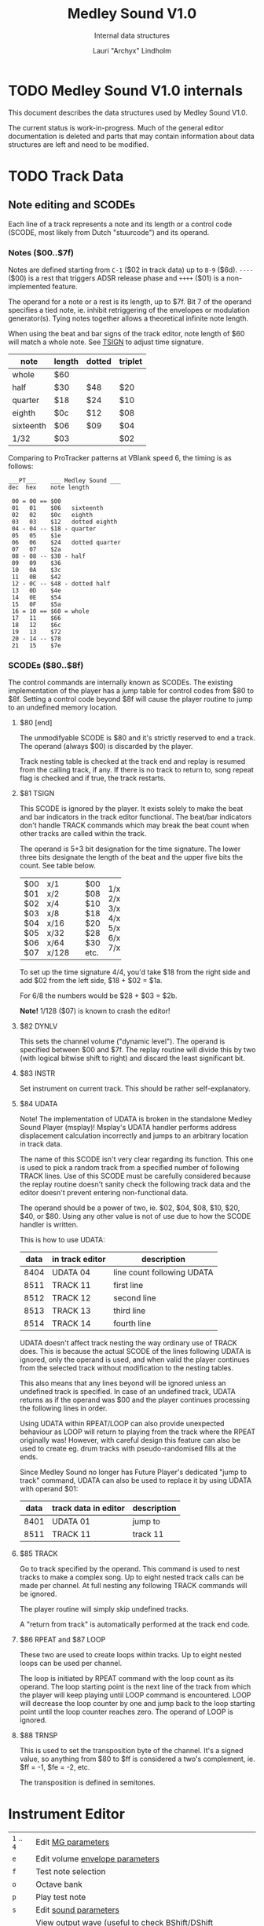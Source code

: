 #+TITLE: Medley Sound V1.0
#+SUBTITLE: Internal data structures
#+AUTHOR: Lauri "Archyx" Lindholm
#+LATEX_CLASS: article
#+LATEX_CLASS_OPTIONS: [a4paper]


* TODO Medley Sound V1.0 internals

This document describes the data structures used by Medley Sound V1.0.

The current status is work-in-progress.  Much of the general editor
documentation is deleted and parts that may contain information about
data structures are left and need to be modified.


* TODO Track Data

** Note editing and SCODEs

Each line of a track represents a note and its length or a control
code (SCODE, most likely from Dutch "stuurcode") and its operand.


*** Notes ($00..$7f)

Notes are defined starting from ~C-1~ ($02 in track data) up to ~B-9~
($6d).  ~----~ ($00) is a rest that triggers ADSR release phase and
~++++~ ($01) is a non-implemented feature.

The operand for a note or a rest is its length, up to $7f.  Bit 7 of
the operand specifies a tied note, ie. inhibit retriggering of the
envelopes or modulation generator(s).  Tying notes together allows a
theoretical infinite note length.

When using the beat and bar signs of the track editor, note length of
$60 will match a whole note.  See [[te_TSIGN][TSIGN]] to adjust time signature.

| note      | length | dotted | triplet |
|-----------+--------+--------+---------|
| whole     | $60    |        |         |
| half      | $30    | $48    | $20     |
| quarter   | $18    | $24    | $10     |
| eighth    | $0c    | $12    | $08     |
| sixteenth | $06    | $09    | $04     |
| 1/32      | $03    |        | $02     |

Comparing to ProTracker patterns at VBlank speed 6, the timing is as
follows:

: ___PT___    ___ Medley Sound ___
: dec  hex    note length
:
:  00 = 00 == $00
:  01   01    $06   sixteenth
:  02   02    $0c   eighth
:  03   03    $12   dotted eighth
:  04 - 04 -- $18 - quarter
:  05   05    $1e
:  06   06    $24   dotted quarter
:  07   07    $2a
:  08 - 08 -- $30 - half
:  09   09    $36
:  10   0A    $3c
:  11   0B    $42
:  12 - 0C -- $48 - dotted half
:  13   0D    $4e
:  14   0E    $54
:  15   0F    $5a
:  16 = 10 == $60 = whole
:  17   11    $66
:  18   12    $6c
:  19   13    $72
:  20 - 14 -- $78
:  21   15    $7e


*** SCODEs ($80..$8f)

The control commands are internally known as SCODEs.  The existing
implementation of the player has a jump table for control codes from
$80 to $8f.  Setting a control code beyond $8f will cause the player
routine to jump to an undefined memory location.


**** $80 [end]

The unmodifyable SCODE is $80 and it's strictly reserved to end a
track.  The operand (always $00) is discarded by the player.

Track nesting table is checked at the track end and replay is resumed
from the calling track, if any.  If there is no track to return to,
song repeat flag is checked and if true, the track restarts.


**** <<te_TSIGN>>$81 TSIGN

This SCODE is ignored by the player.  It exists solely to make the
beat and bar indicators in the track editor functional.  The beat/bar
indicators don't handle TRACK commands which may break the beat count
when other tracks are called within the track.

The operand is 5+3 bit designation for the time signature.  The lower
three bits designate the length of the beat and the upper five bits
the count.  See table below.

+-----+-------+---+------+-----+
| $00 | x/1   |   | $00  | 1/x |
| $01 | x/2   |   | $08  | 2/x |
| $02 | x/4   |   | $10  | 3/x |
| $03 | x/8   |   | $18  | 4/x |
| $04 | x/16  |   | $20  | 5/x |
| $05 | x/32  |   | $28  | 6/x |
| $06 | x/64  |   | $30  | 7/x |
| $07 | x/128 |   | etc. |     |
+-----+-------+---+------+-----+

To set up the time signature 4/4, you'd take $18 from the right side
and add $02 from the left side, $18 + $02 = $1a.

For 6/8 the numbers would be $28 + $03 = $2b.

**Note!** 1/128 ($07) is known to crash the editor!


**** <<te_DYNLV>>$82 DYNLV

This sets the channel volume ("dynamic level").  The operand is
specified between $00 and $7f.  The replay routine will divide this by
two (with logical bitwise shift to right) and discard the least
significant bit.


**** <<te_INSTR>>$83 INSTR

Set instrument on current track. This should be rather
self-explanatory.


**** <<te_UDATA>>$84 UDATA

Note!  The implementation of UDATA is broken in the standalone Medley
Sound Player (msplay)!  Msplay's UDATA handler performs address
displacement calculation incorrectly and jumps to an arbitrary
location in track data.

The name of this SCODE isn't very clear regarding its function.  This
one is used to pick a random track from a specified number of
following TRACK lines.  Use of this SCODE must be carefully considered
because the replay routine doesn't sanity check the following track
data and the editor doesn't prevent entering non-functional data.

The operand should be a power of two, ie. $02, $04, $08, $10, $20,
$40, or $80.  Using any other value is not of use due to how the SCODE
handler is written.

This is how to use UDATA:

|------+-----------------+----------------------------|
| data | in track editor | description                |
|------+-----------------+----------------------------|
| 8404 | UDATA  04       | line count following UDATA |
| 8511 | TRACK  11       | first line                 |
| 8512 | TRACK  12       | second line                |
| 8513 | TRACK  13       | third line                 |
| 8514 | TRACK  14       | fourth line                |
|------+-----------------+----------------------------|

UDATA doesn't affect track nesting the way ordinary use of TRACK does.
This is because the actual SCODE of the lines following UDATA is
ignored, only the operand is used, and when valid the player continues
from the selected track without modification to the nesting tables.

This also means that any lines beyond will be ignored unless an
undefined track is specified.  In case of an undefined track, UDATA
returns as if the operand was $00 and the player continues processing
the following lines in order.

Using UDATA within RPEAT/LOOP can also provide unexpected behaviour as
LOOP will return to playing from the track where the RPEAT originally
was!  However, with careful design this feature can also be used to
create eg. drum tracks with pseudo-randomised fills at the ends.

Since Medley Sound no longer has Future Player's dedicated "jump to
track" command, UDATA can also be used to replace it by using UDATA
with operand $01:

|------+----------------------+-------------|
| data | track data in editor | description |
|------+----------------------+-------------|
| 8401 | UDATA  01            | jump to     |
| 8511 | TRACK  11            | track 11    |
|------+----------------------+-------------|


**** <<te_TRACK>>$85 TRACK

Go to track specified by the operand.  This command is used to nest
tracks to make a complex song.  Up to eight nested track calls can be
made per channel.  At full nesting any following TRACK commands will
be ignored.

The player routine will simply skip undefined tracks.

A "return from track" is automatically performed at the track end
code.


**** <<te_RPEAT>>$86 RPEAT and <<te_LOOP>>$87 LOOP

These two are used to create loops within tracks.  Up to eight nested
loops can be used per channel.

The loop is initiated by RPEAT command with the loop count as its
operand.  The loop starting point is the next line of the track from
which the player will keep playing until LOOP command is encountered.
LOOP will decrease the loop counter by one and jump back to the loop
starting point until the loop counter reaches zero.  The operand of
LOOP is ignored.


**** <<te_TRANSP>>$88 TRNSP

This is used to set the transposition byte of the channel.  It's a
signed value, so anything from $80 to $ff is considered a two's
complement, ie. $ff = -1, $fe = -2, etc.

The transposition is defined in semitones.


* Instrument Editor

|------------+--------------------------------------------------------------|
| ~1~ .. ~4~ | Edit [[ie_mg][MG parameters]]                                           |
| ~e~        | Edit volume [[ie_env][envelope parameters]]                              |
| ~f~        | Test note selection                                          |
| ~o~        | Octave bank                                                  |
| ~p~        | Play test note                                               |
| ~s~        | Edit [[ie_snd][sound parameters]]                                        |
| ~v~        | View output wave (useful to check BShift/DShift modulation)  |
| ~w~        | Go to wave editor                                            |
| ~<~        | Replace current instrument with data from another instrument |
|------------+--------------------------------------------------------------|


** <<ie_snd>>SND

This section specifies the following parameters:


*** a:Mo - sound mode

The sound mode can be one of the following:

|-----+-------+-------------------------------------------------------|
| $00 | <std> | standard (a.k.a. normal or plain sample) mode, looped |
| $01 | <bsm> | base shift mode                                       |
| $02 | <dyn> | dynamic mode                                          |
| $03 | <???> | single-shot std mode                                  |
|-----+-------+-------------------------------------------------------|

Any other value for this parameter defaults to single-shot std mode.

Caveat: In single-shot mode the previous sample must end before
another one will play on the same channel!  This is something to keep
in mind when making drum tracks, ie. keep your drum samples short or
end longer ones with a rest and fast volume envelope release.


**** <std> and <???>

This is the simplest sample player mode and will play samples as is.
The <???> is the single-shot variant of standard mode and is suitable
for drum and effect samples.


**** <bsm>

This is the "base shift mode".  The base shift mode uses an offsetting
method to select a "window" of a wave to be played.  This window can
be shifted on the fly with a [[ie_mg][MG]] to make a pulse-width modulation style
effect with an appropriately crafted wave.

Parameters specific to this mode are tagged with ~<bsm>~.


**** <dyn>

This is the "dynamic mode". The dynamic mode creates the final
waveform on the fly by mixing together two copies of the selected
wave.  These copies can be shifted in relation to each other and their
frequencies can be altered to create complex sounds.  The dynamic
nature of this mode allows seamless on-the-fly generation of higher
frequency waveforms for higher octaves without creating separate
waves.

Shifting and frequencies can be modulated with [[ie_mg][MG]]s.  Parameters
specific to this mode are tagged with ~<dyn>~.


*** b:Wa - wave

This sets the wave used by this instrument.  For standard and base
shifted modes a wave table of eight can be set up for higher octaves.


*** c:Bs - Base shift ~<bsm>~

This value offsets the waveform from its starting point.  For this to
create audible sound difference, an appropriately crafted wave is
required.


*** d:Ds - Dynamic shift ~<dyn>~

This value offsets the first copy of the waveform that the other copy
is mixed on top of.


*** e:Tr - transpose

The transpose parameter is entered as an unsigned byte and evaluated
as a signed byte, ie. $ff = -1, $fe = -2, etc.


*** f:Fq - Dynamic frequency ~<dyn>~

This parameter is only functional in sound mode 02.  Each of the
nybbles (individual hexadeciaml digits) represent a frequency
multiplier from ~$1~ to ~$10~ for the two waves to be mixed.  A ~$0~
is interpreted as ~$10~.

The base value to start with is ~$11~ instead of ~$00~.

The left number is for the "DShifted" first copy and the right value
is for the non-DShifted second copy mixed on top the first copy.

Tip: Editing this parameter is easiest to do with the numpad, 7 and 9
to edit the left nybble, and 1 and 3 to edit the right nybble.


** <<ie_env>>ENV - Envelope Generator

This section specifies the envelope generator parameters.

When editing these parameters, the generated "slopes" are shown in the
parameter window next to the waveform.  The slope values represent the
amount of change made at each player tick.

Internally the envelope generator is 16-bit. The most significant six
bits of the final calculated value after ADSR and MG calculations is
used to address a volume value from the volume table.


*** a:Tr - (unused?)

This parameter appears not to be used.


*** b:At - Attack time

This parameter specifies the attack time from start of note to Peak
level.  This value together with Peak level is used to calculate
ASlope (Attack Slope), which is the value used by the player
internally.

Attack time of $ff represents infinity and will make the instrument
silent.


*** c:Tl - Peak level (Top level)

This parameter specifies the Peak level between attack and decay.
Once this level is reached, the EG switches from attack to decay.


*** d:Dt - Decay time

This parameter specifies the decay time from Peak level to Sustain
level.  This value together with Peak and Sustain levels is used to
calculate DSlope (Decay Slope), which is the value used by the player
internally.

Decay time of $ff represents infinity, which means that the peak level
will also be the sustain level.


*** e:Sl - Sustain level

This parameter specifies the Sustain level.  The note volume will
decay to and stay at this level until note-off (rest, "----").


*** f:Rt - Release Time

This parameter specifies the time it takes from note-off to silence.
This value together with Sustain Level is used to calculate RSlope
(Release Slope), which is the value used by the player internally.

Release time of $ff represents infinity, ie. the sound will never
stop after a note-off.


** <<ie_mg>>MG - Modulation Generator

Each instrument features four identical modulation generators.
Depending on the [[ie_mgBl][Block wave]] flag the oscillator generates a
triangle/saw or a square wave with time constants S1 and S2.

Similarly to the volume Envelope Generator, modulation speed is
relative to song speed (ie. score tempo).


*** a:De - Destination

The modulation destination is a hexadecimal number between $00 and
$07.  Any numbers past $07 are interpreted as $07.


**** $00 : off

The replayer will bypass any MG that is set off.  The other parameters
will not be processed at all.


**** $01 : FM - Frequency Modulation

Frequency modulation modulates the playback frequency of the sound,
just like it says on the tin.  This produces a vibrato effect.

This modulation results in a signed 8-bit value and affects the
playback period directly.


**** $02 : AM - Amplitude Modulation

This is the same for the amplitude, or volume of the sound, ie. a
tremolo effect.

Amplitude modulation is applied to the 16-bit internal amplitude value
after ADSR.


**** $03 : BShift - Base shift modulation ~<bsm>~

This modulates the base shift of the instrument.  With a specially
crafted waveform this can be used to create eg. a pulse-width
modulated square wave sound.

This modulation is internally 8-bit.


**** $04 : DShift - Dynamic shift modulation ~<dyn>~

This modulates the dynamic shift of the instrument.

This modulation is internally 8-bit.


**** $05 / $06 : FM+ / FM- - Frequency Modulation (period up = frequency down) / (period down = frequency up)

Unlike the ordinary FM mode ($01), these frequency modulation modes
modulate the frequency either up or down from the note frequency.

These modulations are internally 11-bit and affect the playback period
directly.


**** $07 : DynFreq - Dynamic frequency modulation ~<dyn>~

This modulates the waveform frequencies of a dynamic instrument.  Do
keep in mind that the modulation affects the whole byte, not just for
one or the other nybble.  However, with careful crafting of slope
values it may be possible to make fine changes to both nybbles in a
predictable manner.

This modulation is internally 8-bit.


*** <<ie_mgBl>>b:Bl - Block wave (boolean, $00 = off)

Setting this non-zero will cause the replayer to use the S1 and S2
parameters as time constants to make a square wave modulation instead
of the default triangle/saw wave.


*** c:Tr - Trigger mode (boolean, $00 = trigger at every note-on)

When trigger mode is set non-zero, the MG is not retriggered as long
as a note is being played.  This is useful to create a slowly changing
modulation over several notes.


*** d:Ss - Single-shot (boolean, $00 = off)

When single-shot mode is enabled, the MG will run only once and stop.


*** e:Sg - (unused)

This parameter appears not to be used.


*** f:Rv - Reverse (boolean, $00 = off)

Reverses the modulation operation, ie. modulating up becomes
modulating down and vice versa.


*** g:Dt - Delay time

This parameter specifies the time from trigger to start of modulation.
Time is specified in player ticks.


*** h:Lv - Level

This parameter specifies the amplitude, or level of modulation.
Internally the modulation level is a 16-bit value, of which the user
input is the most significant byte.


*** i:S1 / j:S2 - Slope 1 / Slope 2

These two slope time parameters are used to shape the modulation
waveform.


*** k:Hs / l:Qs - Half-shift / Quarter-shift

These values are used to shift the starting point of modulation
waveform depending on the channel the instrument plays on.  They're
mostly useful to desync modulators of an instrument playing on two
channels at the same time.

The Half-shift sets the initial modulation value to the Modulation
level.  The Quarter-shift sets the initial modulation value to half
the Modulation level.

|-------+-----------------------------------------------------------------|
| value | description                                                     |
|-------+-----------------------------------------------------------------|
| $00   | off                                                             |
|-------+-----------------------------------------------------------------|
| $01   | ~sch_FlagLR~ - shift is applied if the instrument plays on the  |
|       | right channel, ie. on channel 2 or 3.                           |
|-------+-----------------------------------------------------------------|
| $02   | ~sch_FlagLH~ - shift is applied if the instrument plays on the  |
|       | "higher" channel, ie. on channel 2 or 4.                        |
|-------+-----------------------------------------------------------------|
| > $02 | Undefined behaviour.  Non-zero values are used to address Sound |
|       | Channel structure directly.                                     |
|-------+-----------------------------------------------------------------|

Quarter-shift takes the higher priority if both are set.
      
Quarter-shift is always enabled for frequency modulation (destination
$01) when a delay time is set.


* Wave Editor

The Medley Sound Wave Editor is a simple yet powerful tool to make
short waveforms for use with Base Shift and Dynamic modes.  There are
four waveform displays on top: current sample buffer (Source A),
Source B, Result, and Undo Buffer.  Source B can be used to copy
sample data to other waves/samples.

Below each waveform is a parameter display, for example for a freshly
loaded preset sine wave it is ~80, 80 s1 x1~ while a sample merged
from an external source might have something like ~23f0, 0 s0 x0~.

1. The first hexadecimal number is the data buffer length.

2. The second value is currently known as "dummy".  A known use for it
   hasn't been discovered, yet.

3. The letter after the two described above shows if the sample is
   single- (s) or double-buffered (d).

4. The number after the buffer mode flag is the octave.  This value
   should be between 0 and 7.  Any other values for octaves will
   provide unpredictable results as the player routine will address
   memory outside the actual octave multiplier table.

5. The last one is the "FragFactor" which is not used.

|--------------+-------------------------------------------|
| ~/~          | Swap sources A and B                      |
| ~,~ (comma)  | Copy Result to Source A                   |
| ~.~ (period) | Copy Source A to Source B                 |
| ~u~          | Copy Undo buffer to Source A, "undo"      |
| ~k~          | Copy Source A to Undo Buffer, "kill"      |
| ~r~          | Rename wave                               |
| ~c~          | Change wave ie. choose another wave       |
| ~N~          | Allocate a new wave (into an unused slot) |
| ~S~          | Set wave buffer "single"                  |
| ~D~          | Set wave buffer "double"                  |
| ~o~          | Perform [[we_ops][operations]]                        |
| ~p~          | Generate a [[we_preset][preset]] waveform                |
|--------------+-------------------------------------------|


** Frags

These operations are not implemented.


** <<we_ops>>Operations

These mathematical operations allow editing and mixing of sample data
to create complex waveforms from simple waveforms generated with the
[[we_preset][Preset]] function.

*** a:SX – shift source A left in samples

This operation offsets the Source A waveform in a way that makes it
appear to move left in the visual preview.


*** b:SY – shift source A down (add a fixed value to each sample)

This operation adds a signed byte value to each sample of Source A,
which makes the waveform move down in the visual preview.


*** c:AM – amplitude (10 = no change)

This operation adjusts the amplitude of the Result waveform after
mixing.  The default is $10 and doesn't affect the aplitude, $08 is
half the amplitude and $20 is twice the amplitude.


*** d:FQ – frequency of source A (10 = no change)

This operation shrinks or expands the wave data of Source A to alter
its playback frequency.  It will not affect the mixed in Source B.


*** e:MX – mix sources (00 = A; ff = B; 80 will mix 50/50)

This operation mixes sources A and B.  Value of $00 will bypass the
mixing and use only Source A.  Value of $ff will use only Source B and
$80 will mix both evenly together.

The thing to keep in mind is that the Source B will not be looped if
it is shorter than the Result buffer!


*** f:RE - Adjust Result buffer length

This operation adjusts the Result buffer length.  This value defaults
to $10 which matches the length of Source A.  $08 will mean half the
length of Source A and $20 is double the length.

Do keep in mind that the octave number is calculated from the length
of the waveform data.  If you lengthen the waveform beyond 0x17e, or
382 bytes to make the octave go negative, it will no longer play back
right outside the wave editor.  This will also affect modifying longer
samples imported from external sources!


*** g:UF

This operation is not implemented.


*** h:PE – playback period (higher value = lower frequency)

This affects only the playback period of the previewed Result buffer,
not the buffer itself.


** <<we_preset>>Preset - generate waveforms

This operation is used to generate waveforms.  The operation will
replace any waveform data in Source A.


*** a:RA - generate a saw/triangle wave

The operand is used to adjust the duty cycle of the triangle wave.
$80 is pure triangle.


*** b:PU - generate a pulse/square wave

The operand is used to adjust the duty cycle of the square wave.  $80
equals 50%.


*** s - precalculated sine wave

Press ~s~ to copy the precalculated sine wave to Source A.


* File formats

** TODO PVMS

PVMS is the project file format of Medley Sound editor.  Medley Sound
player (msplay) does not read this format.


*** Basic file structure

|          offset | size                 | description             |
|-----------------+----------------------+-------------------------|
|             0x0 | .l                   | magic bytes : "PVMS"    |
|             0x4 | .b × ($file_len - 8) | one or more data chunks |
| ($file_len - 4) | .l                   | file end marker "END."  |


*** Basic data chunk structure

| offset | size    | description                                                                                 |
|--------+---------+---------------------------------------------------------------------------------------------|
|    0x0 | .l      | chunk ID : "INS:", "TRK:", "SCO:", or "WAV2"                                                |
|    0x4 | .w      | header_size = 0x007a, 0x0020, 0x0032, or 0x001c                                             |
|    0x6 | .b × ?? | data blocks                                                                                 |
|     ?? | .w      | index counter 0xffff = end of chunk (only the most significant bit is checked during load!) |


*** Basic data block structure

|               offset | size              | description                       |
|----------------------+-------------------+-----------------------------------|
|                  0x0 | .w                | index counter, starts from 0x0001 |
|                  0x2 | .b × $header_size | data/header                       |
| ($header_size + 0x2) | .b × $size_of     | wave/track data                   |


** TODO MSOB

MSOB is the export file format of Medley Sound, "Medley Sound OBject".
This is the format msplay loads and plays.


*** Header

| offset | size    | description                              |
|--------+---------+------------------------------------------|
|    0x0 | .l      | magic bytes : "MSOB"                     |
|    0x4 | .l      | displacement: score table                |
|    0x8 | .l      | displacement: track table                |
|    0xc | .l      | displacement: instrument table           |
|   0x10 | .l      | displacement: wave table                 |
|   0x14 | .l ×0x4 | reserved (0x00000000)                    |
|   0x24 | .b      | flag: names ($00 = stripped; $ff = kept) |
|   0x25 | .b      | flag: tables ($00 = full; $ff = partial) |
|   0x26 | .b ×0x2 | reserved (0x00)                          |


*** Tables

The score, track, instrument, and wave tables are displacement tables
to data entries.  Two formats of these tables exist depending on the
flag in the header at offset 0x25.

A full table (0x00 at 0x25) is always 0x100 longwords, or 1 kB long:

| offset | size     | description                                                  |
|--------+----------+--------------------------------------------------------------|
|    0x0 | .l       | always 0x00000000                                            |
|    0x4 | .l ×0xff | displacements to data entries, 0x00000000 = undefined/unused |


A partial table (0xff at 0x25) is preceded by the table length:

| offset | size            | description                                                              |
|--------+-----------------+--------------------------------------------------------------------------|
|   -0x2 | .w              | table length (byte, but stored as a word for 68k data alignment reasons) |
|    0x0 | .l              | always 0x00000000                                                        |
|   0x04 | .l x $table_len | displacements to data entries, 0x00000000 = undefined/unused             |


During playback the length of the tables is irrelevant as long as
there are no references to tracks/instruments/waves beyond the last
defined entries.

At the moment of writing this, the exact behaviour of msplay hasn't
been analysed, so for any new replayer implementations it is
recommended to reserve memory for full zeroed tables and adjust the
displacements accordingly or add additional checks to ignore
references beyond the defined data to avoid references to random
memory.


* msed internals

This section describes various internal data structures of the Medley
Sound editor.  It's useful only for those who intend to reverse
engineer and learn to understand how the editor works internally, or
maybe to even extend its functionality.  See [[* File formats][File formats]] if you only
need the file format descriptions.  These tables were created during
the reverse engineering and redocumenting of the editor and may be
partially inaccurate or incomplete.


** Memory map

This section describes the mapping of the memory block reserved during
startup of the program.  The base address of the memory block is kept
in register A5 during the execution of the program.  This memory is
only used for the user interface and editor function parts of the
program.

Dynamic memory allocation is done with the convention of reserving
four extra bytes to store the memory block size at the start of the
reserved block to free the correct amount of memory as the old
AllocMem()/FreeMem() doesn't keep track of memoryblock sizes reserved.
The only exception is the working memory size described below as it's
hard-coded into the program.

~mem_SizeOf~ = 0x2288

|--------+-------------------+------------------------------+--------+----------------------------------------------------------------------|
| offset | size              | name                         |   init | description                                                          |
|--------+-------------------+------------------------------+--------+----------------------------------------------------------------------|
|    0x0 | .l                |                              |        | * function pointer for exit subroutine                               |
|    0x4 | .l                | ~mem_IntuitionBase~          |        | * base address of intuition.library                                  |
|    0x8 | .l                | ~mem_GraphicsBase~           |        | * base address of graphics.library                                   |
|    0xc | .l                |                              |        |                                                                      |
|   0x10 | .l                |                              |        | * handle for output                                                  |
|   0x14 | .l                | ~mem_xPtrFormatString~       |        | * function pointer for xFormatString (initialised at program start)  |
|   0x18 | .l                | ~mem_dosCmdBuf~              |        | * dosCmdBuf                                                          |
|   0x1c | .l                | ~mem_dosCmdLen~              |        | dosCmdLen                                                            |
|   0x20 | .l                |                              |        | * handle for input                                                   |
|   0x24 | .l                |                              |        | { DOS argument stuff }                                               |
|   0x28 | .l                | ~mem_DosBase~                |        | * base address of dos.library                                        |
|   0x2c | .l                | ~mem_SPatInit2~              |        | stack pointer at end of main init                                    |
|--------+-------------------+------------------------------+--------+----------------------------------------------------------------------|
|   0x30 | .b                |                              |        | window title status                                                  |
|   0x32 | .l                | ~mem_SPatMainMenu~           |        | stack pointer at start of main menu                                  |
|   0x36 | .l                |                              |        | * window title                                                       |
|   0x3a | .w                | ~mem_weSelWaveNum~           |        | wave editor: selected wave number                                    |
|   0x3c | .l × 0x100        |                              |        | wave table (pointers to waves)                                       |
|  0x43c | .l × 0x100        |                              |        | track table (pointers to tracks)                                     |
|  0x83c | .l × 0x100        |                              |        | instrument table (pointers to instruments)                           |
|  0xc3c | .l                | ~mem_wePlayWavePtr~          |        | * wave editor: pointer to wave being player                          |
|  0xc40 | .l                | ~mem_SPatWaveEd~             |        | stack pointer at start of Wave Editor                                |
|  0xc44 | .l                |                              |        | * wave, sample editor buffer, Source A                               |
|  0xc48 | .b × 0x10         | ~mem_weOperations~           |        | wave editor [[mm_weops][operations]]                                               |
|  0xc54 | .l                |                              |        | * wave, sample editor buffer, Undo                                   |
|  0xc70 | .l                |                              |        | * wave, sample editor buffer, Result                                 |
|  0xc8c | .l                |                              |        | * wave, sample editor buffer, Source B                               |
|  0xca8 | .l                |                              |        | *                                                                    |
|  0xcac | .l                |                              |        | *                                                                    |
|  0xcb0 | .l                |                              |        | *                                                                    |
|  0xd14 | .l × 0xc8 (200)   |                              |        | string buffer (function 0x14)                                        |
|  0xddc | .l × 0x100        | ~mem_ScoTable~               |        | score table (pointers to scores)                                     |
|  0xde0 | .l                | ~mem_ScoTable1~              |        | score table, pointer to score #1                                     |
| 0x11dc | .w                |                              |        | scratch buffer (optimisation functions)                              |
| 0x11de | .w                |                              |        | scratch buffer (optimisation functions)                              |
| 0x11e0 | .l × 0x10         | ~mem_LabelBuffer~            |        | str                                                                  |
| 0x11f1 | .b                | ~mem_PrevPenCol~             |        | gfx: Previous pen colour                                             |
| 0x11f2 | .w                | ~mem_gfxCoordRoot1~          |   0x63 | gfx: Coordinate root                                                 |
| 0x11f4 | .w                | ~mem_gfxCoordRoot2~          |   0x1e | gfx: Coordinate root                                                 |
| 0x11f6 | .w                | ~mem_gfxCoordRoot3~          |   0xb4 | gfx: Coordinate root                                                 |
| 0x11f8 | .w                | ~mem_gfxCoordRoot4~          |  0x14a | gfx: Coordinate root                                                 |
| 0x11fa | .w                | ~mem_gfxCoordRoot5~          |  0x1e0 | gfx: Coordinate root                                                 |
| 0x11fc | .w                | ~mem_gfxCoordRoot6~          |   0x66 | gfx: Coordinate root                                                 |
| 0x11fe | .w                | ~mem_gfxCoordRoot7~          |   0x16 | gfx: Coordinate root                                                 |
| 0x1200 | .b                |                              |        | flag                                                                 |
| 0x1201 | .b                |                              |        | flag                                                                 |
| 0x1202 | .w                |                              |        |                                                                      |
| 0x1204 | .b × 0x4c         | ~mem_CurWinTitle~            |        | str, window title                                                    |
| 0x125e | .l                |                              |        | * interrupt pointer ?                                                |
| 0x1262 | .w                |                              |        |                                                                      |
| 0x1264 | .l                |                              |        | * memory                                                             |
| 0x1268 | .b                | ~mem_CurPenCol~              |        | gfx: Current pen colour                                              |
| 0x1269 | .b                |                              |        | SMUS import: track counter                                           |
| 0x126a | .w                |                              |        |                                                                      |
| 0x126c | .l                |                              |        | * handle of main window (Exec, Intuition)                            |
| 0x1270 | .l                |                              |        | * handle of main window (Graphics)                                   |
| 0x1272 |                   |                              |        |                                                                      |
| 0x1274 | .w                | ~mem_fmPVMSloaderHdrLen~     |        | PVMS loader, header length                                           |
| 0x1276 | .l                | ~mem_SMUStargetScore~        |        | * SMUS import: target score                                          |
| 0x127a | .b                | ~mem_ProjectModified~        |        | Flag: project modified                                               |
| 0x127b | .b                |                              |        | { SMUS track import, flag of some sort }                             |
| 0x127c | .w                |                              |        | file menu: PVMS section loader, index counter                        |
| 0x1280 | .b × 0x100        | ~mem_ScratchBuf1~            |        | scratch buffer, waves                                                |
| 0x1380 | .b × 0x100        | ~mem_ScratchBuf3~            |        | scratch buffer, tracks                                               |
| 0x1480 | .b × 0x100        | ~mem_ScratchBuf4~            |        | scratch buffer, scores                                               |
| 0x1580 | .b × 0x52         | ~mem_StringReqBuffer~        |        | string requester buffer                                              |
| 0x15d2 | .w                | ~mem_fmWaveCount~            |        | file menu: loaded sample/wave count                                  |
| 0x15d4 | .b × 0x100        | ~mem_ScratchBuf2~            |        | scratch buffer, instruments                                          |
| 0x16d4 | .b × 0x100        | ~mem_ScratchBuf5~            |        | scratch buffer                                                       |
|--------+-------------------+------------------------------+--------+----------------------------------------------------------------------|
| 0x17d4 | .b                | ~mem_SMUSDurOverflow~        |        | SMUS import: duration overflow flag                                  |
| 0x17d5 | .b                | ~mem_ProjectLoaded~          |        | Flag: project wipe req on quit/clear                                 |
| 0x17d6 | .b                | ~mem_ImportSkip~             |        | PVMS import: skip                                                    |
| 0x17d7 | .b                | ~mem_fmLoadImportMode~       |        | PVMS loader flag (set: import; clear: load, merge)                   |
| 0x17d8 | .w                |                              |        | file menu: loaded track count                                        |
| 0x17da | .w                |                              |        | file menu: loaded score count                                        |
| 0x17dc | .w                |                              |        | file menu: loaded instrument count                                   |
| 0x17de | .b                | ~mem_ImportESC~              |        | PVMS import: cancel                                                  |
| 0x17df | .b                | ~mem_ImportAll~              |        | PVMS import: all                                                     |
| 0x17e0 | .l                | ~mem_SPatFileMenu~           |        | * SP at File Menu entry                                              |
| 0x17e4 | .l                |                              |        | * string                                                             |
| 0x17e8 | .l                |                              |        |                                                                      |
| 0x17ec | .l                | ~mem_PtrStringReqBuffer~     |        | * string requester buffer, eg. filename                              |
| 0x17f0 | .l                |                              |        | * * function pointer                                                 |
| 0x17f4 | .l                | ~mem_FileMemBufPtr~          |        | * file memory buffe pointer                                          |
| 0x17f8 | .l                | ~mem_SMUSimportSrcLen~       |        | SMUS import: source length                                           |
| 0x17fc | .l                | ~mem_SMUSimportSrcEnd~       |        | SMUS import: source end                                              |
| 0x1800 | .b × ~sco_SizeOf~ | ~mem_teLocalScore~           |        | track editor: local score structure                                  |
| 0x1832 | .w                |                              |        | { relates to 0x184a }                                                |
| 0x1834 | .b                |                              |        | track editor: cursor position in edit window?                        |
| 0x1835 | .b                | ~mem_teInsertBelow~          |        | track editor: insert mode, set when line inserted below current line |
| 0x1836 | .w                |                              |        | track editor: cliboard buffer length                                 |
| 0x1838 | .w                |                              |        | track editor: linekill buffer                                        |
| 0x183a | .w                |                              |        |                                                                      |
| 0x183c | .w                |                              |        | { relates to 0x1858 }                                                |
| 0x183e | .w                |                              |        | track editor: trace mode view ?                                      |
| 0x1840 | .w                |                              |        | track editor:                                                        |
| 0x1842 | .l                |                              |        | * track editor: clipboard insert buffer                              |
| 0x1846 | .w                |                              |        | track editor: track data size in bytes                               |
| 0x1848 | .w                | ~mem_teLineScrapBuf~         |        | track editor: scrap buffer for single line inserts                   |
| 0x184a | .w                |                              |        |                                                                      |
| 0x184c | .l                | ~mem_SPatTrkEdit~            |        | * SP at Track Editor entry                                           |
| 0x1850 | .l                |                              |        | * track editor: selected track                                       |
| 0x1854 | .w                | ~mem_teSelTrkNum~            |        | track editor: selected track number                                  |
| 0x1855 | .b                | ~mem_teSelTrkNumL~           |        |                                                                      |
| 0x1858 | .w                |                              |        |                                                                      |
| 0x185a | .w                |                              |        |                                                                      |
| 0x185c | .b                |                              |        | track editor: editing mode                                           |
| 0x185d | .b                |                              |        | { instrument editor }                                                |
| 0x185e | .w                | ~mem_seChannelCounter~       |        | score editor: channel counter, channel column drawing                |
| 0x1860 | .b × 5            | ~mem_MeterBuffer~            |        | "Imploder meter buffer"                                              |
| 0x186a | .l                |                              |        | * "wave", "track", "score", "instrument"                             |
| 0x186e | .w                | ~mem_seChanColumn~           |        | score editor: x coordinate for channel column                        |
| 0x1870 |                   |                              |        |                                                                      |
| 0x1878 | .w                | ~mem_seSelChanColumn~        |        | score editor: x coordinate of selected channel column                |
| 0x187a | .w                |                              |        | score editor: selected score number                                  |
| 0x187c | .w                | ~mem_seCh1Column~            | 0x0008 | score editor: x coordinate, channel 1                                |
| 0x187e | .w                | ~mem_seCh2Column~            | 0x00ac | score editor: x coordinate, channel 2                                |
| 0x1880 | .w                | ~mem_seCh3Column~            | 0x0148 | score editor: x coordinate, channel 3                                |
| 0x1882 | .w                | ~mem_seCh4Column~            | 0x01e4 | score editor: x coordinate, channel 4                                |
| 0x1884 | .l                |                              |        | * SP stored at Score Editor entry                                    |
| 0x1888 | .l                | ~mem_ScoEdSelScore~          |        | * score editor: selected score                                       |
| 0x188c | .w                | ~mem_seSelectedChan~         |        | score editor: selected channel                                       |
| 0x188d | .b                | ~mem_seSelectedChanB~        |        | score editor: selected channel, lower byte                           |
| 0x188e | .l                |                              |        | * instrument editor: selected MG                                     |
| 0x1892 | .w                | ~mem_InstEdSelMgNum~         |        | instrument editor: selected MG number                                |
| 0x1894 | .l                |                              |        | * SP stored at Instrument Editor entry                               |
| 0x1898 | .l                |                              |        |                                                                      |
| 0x189c | .w                |                              |        |                                                                      |
| 0x189e | .l                | ~mem_InstEdSelInst~          |        | * instrument editor: selected instrument                             |
| 0x18a2 | .w                | ~mem_InstEdSelInstNum~       |        | instrument editor: selected instrument number                        |
| 0x18a4 | .w                | ~mem_ieColumn1~              | 0x001a | instrument editor: x coordinate, column 1                            |
| 0x18a6 | .w                | ~mem_ieColumn2~              | 0x005e | instrument editor: x coordinate, column 2                            |
| 0x18a8 |                   |                              |        | instrument editor: default instrument when none selected ?           |
| 0x18e8 | .w                | ~mem_ieColumn3~              | 0x0078 | instrument editor: x coordinate, column 3                            |
| 0x18ea | .w                | ~mem_ieColumn4~              | 0x0150 | instrument editor: x coordinate, column 4                            |
| 0x18ec | .l                |                              |        | *                                                                    |
| 0x1952 | .l                |                              |        | * handle, Supervisor window                                          |
| 0x1956 | .l                |                              |        | *                                                                    |
| 0x19d0 | .b × ?            |                              |        | (buffer)                                                             |
| 0x19d4 | .l                |                              |        | *                                                                    |
| 0x19d8 | .l                |                              |        | *                                                                    |
| 0x19dc | .b × 0x10         | ~mem_AsmExportProjectPrefix~ |        | AsmExport: Project prefix (remnant from Future Player)               |
| 0x19ec | .b                | ~mem_AsmExportFullTables~    |        | AsmExport flag, full tables (=0)                                     |
| 0x19ed | .b                | ~mem_AsmExportReqIndex~      |        | AsmExport: requester line selection index                            |
| 0x19ee | .w                |                              |        |                                                                      |
| 0x19f0 | .l × 0x10         | ~mem_AsmExportCommentPrefix~ |        | AsmExport: Comment prefix (remanant from Future Player)              |
| 0x1a00 | .b                | ~mem_AsmExportStrinNames~    |        | AsmExport flag, strip names (=0)                                     |
| 0x1a01 | .b                | ~mem_AsmExportLastReqIndex~  |        | AsmExoirt: last requester line (reference for 0x19ed)                |
| 0x1a02 | .b                |                              |        | AsmExport flag, absolute code (=0) (remnant from Future Player)      |
| 0x1a03 | .b                | ~mem_UnchordTargetScoreNum~  |        | unchord: target score number                                         |
| 0x1a04 |                   |                              |        | AsmExport                                                            |
| 0x1a54 | .b × ?            | ~mem_AsmExportReqStrBuffer~  |        | AsmExport: flag requester string buffer                              |
| 0x2224 | .l                |                              |        | track data line buffer                                               |
| 0x2242 | .l                | ~mem_ItemTable~              |        | * item changer: pointer to list                                      |
| 0x2246 | .w                |                              |        | (unchord)                                                            |
| 0x2248 | .l                | ~mem_UnchordTargetScore~     |        | * unchord: target score                                              |
| 0x224c | .w × ?            |                              |        | (unchord note data buffer?)                                          |
| 0x225e |                   |                              |        | (function 0x14 subroutines)                                          |
| 0x2260 | .l                | ~mem_SPatUnchordStart~       |        | * SP stored at start of unchord                                      |
| 0x226e | .b                |                              |        | (function 0x14 subroutines)                                          |
| 0x2276 | .l/b              |                              |        | (function 0x14 subroutines)                                          |
|--------+-------------------+------------------------------+--------+----------------------------------------------------------------------|


*** <<mm_weops>>Wave editor operations

Order of operations:

- adjust Result buffer length
- offset Src A wave data
- mix
- adjust amplitude (multiply by value and divide by 0x10)
- recalculate octave number

|--------+------+---------+------------+-----------------------------------------------------------|
| offset | size | name    | init value | description                                               |
|--------+------+---------+------------+-----------------------------------------------------------|
|    0x2 | .b   | ~op_SX~ |        0x0 | SX: offsets Src A wave data                               |
|    0x3 | .b   | ~op_SY~ |        0x0 | SY: signed offset value to add to Src A wave data points  |
|    0x4 | .b   | ~op_AM~ |       0x10 | AM: adjust Result wave data amplitude (0x10 == no change) |
|    0x5 | .b   | ~op_FQ~ |       0x10 | FQ: adjust Src A frequency (0x10 == no change)            |
|    0x6 | .b   | ~op_MX~ |        0x0 | MX: adjust mix of sources A (0x00) and B (0xff)           |
|    0x7 | .b   | ~op_RE~ |       0x10 | RE: adjusts Result buffer length (0x10 == 1:1 with Src A) |
|    0x8 | .b   |         |       0x10 |                                                           |
|    0x9 | .b   | ~op_PE~ |            | PE: playback period (* 0x10 + 0x96)                       |
|--------+------+---------+------------+-----------------------------------------------------------|

The octave number is calculated from the final length of the waveform.
Do note that the calculation routine can count down below zero to
"negative" octaves which will mess up the sample replay.

The octave number is calculated by taking the resulting buffer length
and shifting the bits right until the result is 2 or less, counting
down from 7 at each bitshift.  By this logic the buffer length
boundaries are as follows:

| octave | max. buffer length |   hex |
|--------+--------------------+-------|
|      7 |                  2 |   0x2 |
|      6 |                  5 |   0x5 |
|      5 |                 10 |   0xa |
|      4 |                 22 |  0x16 |
|      3 |                 46 |  0x2e |
|      2 |                 94 |  0x5e |
|      1 |                190 |  0xbe |
|      0 |                382 | 0x17e |

This will only affect buffers that have been created through the Wave
Editor operations.  Any raw samples directly loaded into the project
will receive octave number 0 which will make the player play the
sample as is without any playback period correction.


** Sound Channel Structure ("SCH")

One for each channel exists.  Some data, like DMA switching masks, are
pre-calculated to simplify the player routine.

|--------+-----------+---------------------+----------------------------------------------------------------------------------------------------------|
| offset | size      | name                | description                                                                                              |
|--------+-----------+---------------------+----------------------------------------------------------------------------------------------------------|
|    0x0 | .b        | ~sch_IsActive~      | True if channel has track data to play.                                                                  |
|    0x1 | .b        | ~sch_LogNote~       |                                                                                                          |
|    0x2 | .b        | ~sch_Gate~          | When false, triggers ADSR release.                                                                       |
|    0x3 | .b        | ~sch_Trig~          | Set true at every note unless the note is tied. Triggers ADSR and MGs. Set false at the end of UpdSCH(). |
|    0x4 | .l        | ~sch_PaulaPtr~      | * Paula hardware register                                                                                |
|    0x8 | .w        | ~sch_DmaMask0~      | bitmask to write to DMACON to turn audio channel DMA off                                                 |
|    0xa | .w        | ~sch_DmaMask1~      | bitmask to write to DMACON to turn audio channel DMA on                                                  |
|    0xc | .l        | ~sch_Instrument~    | * pointer to current instrument                                                                          |
|   0x10 | .w        | ~sch_EnvLevel~      |                                                                                                          |
|   0x12 | .w        | ~sch_Period~        |                                                                                                          |
|   0x14 | .w (.b)   | ~sch_Amplitude~     | Amplitude is calculated as a word but only most significant byte is used as hardware volume level.       |
|   0x16 | .w        | ~sch_BShift~        | "Base Shift"                                                                                             |
|   0x18 | .w        | ~sch_DShift~        | "Dynamic Shift"                                                                                          |
|   0x1a | .l × 0x4  | ~sch_MgPars~        | MG parameters, "WORD Level BYTE DelayTime, status (u/d)"                                                 |
|   0x2a | .b        | ~sch_EnvStatus~     | Set true when ADSR TLevel reached. (attack -> decay)                                                     |
|   0x2b | .b        | ~sch_Duration~      |                                                                                                          |
|   0x2c | .l        | ~sch_TrackPtr~      | * play position at track                                                                                 |
|   0x30 | .b        | ~sch_TrackMode~     | 0 = track not playing; non-zero = track playing                                                        |
|        |           |                     |                                                                                                          |
|   0x36 | .l        | ~sch_OutWavePtr~    | *                                                                                                        |
|   0x3a | .w        | ~sch_OutWaveLen~    |                                                                                                          |
|   0x3c | .b        | ~sch_OutLogNote~    |                                                                                                          |
|   0x3d | .b        | ~sch_OutWaveNum~    |                                                                                                          |
|   0x3e | .b        | ~sch_OutOctave~     |                                                                                                          |
|   0x3f | .b        | ~sch_MustFetchWave~ |                                                                                                          |
|   0x40 | .l        | ~sch_OutWaveStruc~  | *                                                                                                        |
|   0x44 | .w        | ~sch_OutCycleSize~  |                                                                                                          |
|   0x46 | .l        | ~sch_OutWaveBuf~    | *                                                                                                        |
|   0x4a | .l        | ~sch_ChipBuf~       | * pointer to a 0x20 byte Chip RAM buffer                                                                 |
|   0x4e | .w        | ~sch_PrePeriod~     |                                                                                                          |
|   0x50 | .b        | ~sch_DynWaveValid~  | True, when dynamically generated wave doesn't need to be recalculated                                    |
|   0x51 | .b        | ~sch_IsStolen~      |                                                                                                          |
|   0x52 | .w        | ~sch_DynWaveSize~   | Size of dynamically generated wave in "ChipBuf"                                                          |
|   0x54 | .w        | ~sch_LastDShift~    | Previous calculated "dynamic shift"                                                                      |
|   0x56 | .b        | ~sch_ChnFlags~      |                                                                                                          |
|   0x57 | .b        | ~sch_FlagLR~        | 0x00 = left ; 0xff = right                                                                               |
|   0x58 | .b        | ~sch_FlagLH~        | 0x00 = "low" : 0xff = "high"                                                                             |
|   0x59 | .b        |                     |                                                                                                          |
|   0x5a | .w        | ~sch_Detune~        |                                                                                                          |
|   0x5c | .l        | ~sch_InitialTrkPtr~ | * pointer to start of track in the currently loaded score (song)                                         |
|   0x60 | .b        | ~sch_DynPerLsr~     | Bitwise left shift count for playback period correction of dynamically generated wave                    |
|   0x61 | .b        | ~sch_DynFreq~       | 2× nybble, advancing speeds for dynamic wave generation                                                  |
|   0x62 | .b        | ~sch_UpdRate~       |                                                                                                          |
|   0x63 | .b        | ~sch_Volume~        |                                                                                                          |
|   0x64 | .b × 0x40 | ~sch_VolTable~      |                                                                                                          |
|   0xa4 | .b        | ~sch_InsNum~        |                                                                                                          |
|   0xa5 | .b        |                     |                                                                                                          |
|   0xa6 | .b        | ~sch_FxTimeBase~    |                                                                                                          |
|   0xa7 | .b        | ~sch_FxTimeRnd~     |                                                                                                          |
|   0xa8 | .b        | ~sch_FxOffTime~     |                                                                                                          |
|   0xa9 | .b        | ~sch_Transpose~     |                                                                                                          |
|   0xaa | .w        | ~sch_GosubTblVec~   |                                                                                                          |
|   0xac | .w        | ~sch_LoopTblVec~    |                                                                                                          |
|   0xae | .l × 0x8  | ~sch_GosubTable~    |                                                                                                          |
|   0xce | .l × 0x8  | ~sch_LoopPtrTbl~    |                                                                                                          |
|   0xee | .l × 0x8  | ~sch_LoopTable~     |                                                                                                          |
|--------+-----------+---------------------+----------------------------------------------------------------------------------------------------------|


*** Modulation generator status variables (sch_MgPars)

Four of these are at sch_MgPars, one for each MG of a channel.

|--------+------+-----------------+------------------------|
| offset | size | name            | description            |
|--------+------+-----------------+------------------------|
|    0x0 | .w   | mgPar_Level     | current MG level       |
|    0x2 | .b   | mgPar_DelayTime | delay countdown        |
|    0x3 | .b   | mgPar_StatusUD  | 0x00 = up; 0xff = down |
|--------+------+-----------------+------------------------|


** Instrument structure

This is also the data structure used in MSOB and PVMS files.

~ins_SizeOf~ = 0x7a

|--------+-----------+-----------------+----------------------------------------------------------------------------|
| offset | size      | name            | description                                                                |
|--------+-----------+-----------------+----------------------------------------------------------------------------|
|    0x0 | .b × 0x10 | ~ins_Name~      |                                                                            |
|   0x10 | .b        | ~ins_SoundMode~ | mode (0 = looped sample; 1 = BShift; 2 = Dynamic; 3 >= single-shot sample) |
|   0x11 | .b        | ~ins_BShift~    | "Base shift"                                                               |
|   0x12 | .b        | ~ins_DShift~    | "Dynamic shift"                                                            |
|   0x13 | .b        | ~ins_Transpose~ | instrument transpose                                                       |
|   0x14 | .b × 0x8  | ~ins_WaveRefs~  | one byte for each octave, refers to the number of a wave/sample            |
|   0x1c | .b        | ~ins_DynFreq~   | Dynamic frequencies, two nybbles                                           |
|   0x1d | .b × 0x7  |                 | (padding)                                                                  |
|   0x24 | .b        | ~ins_EnvTrig~   | (not used)                                                                 |
|   0x25 | .b        | ~ins_EnvATime~  | ADSR: attack time                                                          |
|   0x26 | .b        | ~ins_EnvDTime~  | ADSR: decay time                                                           |
|   0x27 | .b        | ~ins_EnvRTime~  | ADSR: release time                                                         |
|   0x28 | .w        | ~ins_EnvTLevel~ | ADSR: peak level (MSB used, LSB zero)                                      |
|   0x2a | .w        | ~ins_EnvSLevel~ | ADSR: sustain level (MSB used, LSB zero)                                   |
|   0x2c | .w        | ~ins_EnvASlope~ | ADSR: attack slope (internal)                                              |
|   0x2e | .w        | ~ins_EnvDSlope~ | ADSR: decay slope (internal)                                               |
|   0x30 | .w        | ~ins_EnvRSlope~ | ADSR: release slope (internal)                                             |
|   0x32 |           | ~ins_Mg1~       | Modulation Generator 1                                                     |
|   0x44 |           | ~ins_Mg2~       | Modulation Generator 2                                                     |
|   0x56 |           | ~ins_Mg3~       | Modulation Generator 3                                                     |
|   0x68 |           | ~ins_Mg4~       | Modulation Generator 4                                                     |
|--------+-----------+-----------------+----------------------------------------------------------------------------|


*** TODO ADSR slope math to be extracted from the editor code!


*** MG structure

~mg_SizeOf~ = 0x12

|--------+------+-------------------+-----------------------------------------------------------------------------------------------|
| offset | size | name              | description                                                                                   |
|--------+------+-------------------+-----------------------------------------------------------------------------------------------|
|    0x0 | .b   | ~mg_Destination~  | parameter to be modulated: 0 = off; 1..7 = FM/AM/Bshift/Dshift/FM+/FM-/Dfreq                  |
|    0x1 | .b   | ~mg_Shape~        | boolean; modulation waveform shape: 0 = triangle, non-zero = square                           |
|    0x2 | .b   | ~mg_TrigMode~     | boolean; trigger mode: 0 = retrigger at every note-on, non-zero = do not retrigger            |
|    0x3 | .b   | ~mg_SingleShot~   | boolean; single-shot mode: 0 = run generator continuously, non-zero = run cycle once and stop |
|    0x4 | .b   |                   | "Sg", not used                                                                                |
|    0x5 | .b   | ~mg_RvsOut~       | boolean; reverse operation: 0 = standard, non-zero = run modulation generator in reverse      |
|    0x6 | .b   | ~mg_DelayTime~    | non-zero = delay start of modulation                                                          |
|    0x7 | .b   | ~mg_HalfShift~    |                                                                                               |
|    0x8 | .b   | ~mg_QuarterShift~ |                                                                                               |
|    0x9 | .b   | ~mg_S1~           | time to reach modulation level from 0                                                         |
|    0xa | .b   | ~mg_S2~           | time to return to 0 from modulation level                                                     |
|    0xb | .b   |                   | not used?                                                                                     |
|    0xc | .w   | ~mg_Level~        | modulation level (user input is the most significant byte!)                                   |
|    0xe | .w   | ~mg_Slope1~       | MG slope (internal)                                                                           |
|   0x10 | .w   | ~mg_Slope2~       | MG slope (internal)                                                                           |
|--------+------+-------------------+-----------------------------------------------------------------------------------------------|


**** TODO MG slope math to be extracted from the editor code!


** Wave structure

There's two flavours of wave data structures used.  This first one
below is the "xplay" variety used in MSOBs.

~ww_SizeOfHeader~ = 0x18

|--------+---------------------+-------------------+---------------------------------------------------------|
| offset | size                | name              | description                                             |
|--------+---------------------+-------------------+---------------------------------------------------------|
|    0x0 | .b × 0x10           | ~ww_Name~         |                                                         |
|   0x10 | .w                  | ~ww_CycleSize~    | length of wave data                                     |
|   0x12 | .w                  | ~ww_Dummy~        | (not used)                                              |
|   0x14 | .b                  | ~ww_Octave~       | octave, should be 0..7                                  |
|   0x15 | .b                  | ~ww_FragFactor~   | (not used, but is calculated by some sample operations) |
|   0x16 | .b                  | ~ww_IsDoubleBufd~ | if non-zero, sample is double-buffered                  |
|   0x17 |                     |                   | (padding)                                               |
|   0x18 | .b × ~ww_CycleSize~ |                   | Wave data                                               |
|--------+---------------------+-------------------+---------------------------------------------------------|

The second variety below is the one used internally by the editor and
stored in the PVMS project files.

~ww_SizeOfHeader~ = 0x1c

|--------+---------------------+-------------------+----------------------------------------------------------|
| offset | size                | name              | description                                              |
|--------+---------------------+-------------------+----------------------------------------------------------|
|    0x0 | .b × 0x10           | ~ww_Name~         |                                                          |
|   0x10 | .l                  | ~ww_DataPtr~      | * pointer to wave data, ignored when loading PVMS        |
|   0x14 | .w                  | ~ww_CycleSize~    | length of wave data                                      |
|   0x16 | .w                  | ~ww_Dummy~        | (not used)                                               |
|   0x18 | .b                  | ~ww_IsDoubleBufd~ | if non-zero, sample is double-buffered                   |
|   0x19 | .b                  | ~ww_FragFactor~   | (not used, but is calculated by some sample operations!) |
|   0x1a | .b                  | ~ww_Octave~       | octave, should be 0..7                                   |
|   0x1b |                     |                   | (padding)                                                |
|   0x1c | .b × ~ww_CycleSize~ |                   | Wave data                                                |
|--------+---------------------+-------------------+----------------------------------------------------------|

Wave data is stored in PVMS files immediately after the header.  In
memory the wave data is stored in a separate chip RAM buffer.


** Track structure

In MSOBs tracks are headerless, but may have a 0x10 bytes long name
unless names are stripped. The following table is only applicable to
msed memory and PVMS project files.

~trk_SizeOfHeader~ = 0x20

|--------+-----------+-----------------+------------+---------------------------------------------------------------------------------------------|
| offset | size      | name            | init value | description                                                                                 |
|--------+-----------+-----------------+------------+---------------------------------------------------------------------------------------------|
|    0x0 | .b × 0x10 | ~trk_Name~      | "Unnamed " | (the rest of the name field are initially zeroes)                                           |
|   0x10 | .l        | ~trk_DataPtr~   |        0x0 | * pointer to track data buffer (stored but not used when loading PVMS)                      |
|   0x14 | .w        | ~trk_SizeOf~    |        0x2 | track size in bytes, including the end marker 0x8000                                        |
|   0x16 | .w        | ~trk_SizeOfBuf~ |        0x2 | track memory buffer size in bytes (stored but replaced with ~trk_SizeOf~ when loading PVMS) |
|   0x18 | .b        | ~trk_DefInstr~  |        0x0 | default instrument                                                                          |
|   0x19 | .b        | ~trk_EditMode~  |        0x0 | (see table below)                                                                           |
|   0x1a | .w        | ~trk_ViewStart~ |        0x0 | start point of track view, in bytes                                                         |
|   0x1c | .w        | ~trk_CursorPos~ |        0x0 | cursor position, in bytes                                                                   |
|   0x1e | .w        | ~trk_BlockMark~ |     0xffff | block mark, -0x1 of 0xffff when unmarked                                                    |
|--------+-----------+-----------------+------------+---------------------------------------------------------------------------------------------|

|------+----------------------|
| byte | editor mode          |
|------+----------------------|
| 0x00 | List mode            |
| 0x01 | Edit tone            |
| 0x02 | Edit duration        |
| 0x03 | Edit tone + duration |
| 0x04 | Insert mode          |
|------+----------------------|


*** Notes

Notes range from 0x02 (C-1) to 0x6d (B-9). In theory the notes can
range up to 0x7f ("F-;") but practical use ends by A-9 when the
dynamic waveforms reach the minimum length of two bytes.

|-------------+------+------+------+------+------+------+------+------+------|
| note/octave |    1 |    2 |    3 |    4 |    5 |    6 |    7 |    8 |    9 |
|-------------+------+------+------+------+------+------+------+------+------|
| C           | 0x02 | 0x0e | 0x1a | 0x26 | 0x32 | 0x3e | 0x4a | 0x56 | 0x62 |
| C#          | 0x03 | 0x0f | 0x1b | 0x27 | 0x33 | 0x3f | 0x4b | 0x57 | 0x63 |
| D           | 0x04 | 0x10 | 0x1c | 0x28 | 0x34 | 0x40 | 0x4c | 0x58 | 0x64 |
| Eb          | 0x05 | 0x11 | 0x1d | 0x29 | 0x35 | 0x41 | 0x4d | 0x59 | 0x65 |
| E           | 0x06 | 0x12 | 0x1e | 0x2a | 0x36 | 0x42 | 0x4e | 0x5a | 0x66 |
| F           | 0x07 | 0x13 | 0x1f | 0x2b | 0x37 | 0x43 | 0x4f | 0x5b | 0x67 |
| F#          | 0x08 | 0x14 | 0x20 | 0x2c | 0x38 | 0x44 | 0x50 | 0x5c | 0x68 |
| G           | 0x09 | 0x15 | 0x21 | 0x2d | 0x39 | 0x45 | 0x51 | 0x5d | 0x69 |
| Ab          | 0x0a | 0x16 | 0x22 | 0x2e | 0x3a | 0x46 | 0x52 | 0x5e | 0x6a |
| A           | 0x0b | 0x17 | 0x23 | 0x2f | 0x3b | 0x47 | 0x53 | 0x5f | 0x6b |
| Bb          | 0x0c | 0x18 | 0x24 | 0x30 | 0x3c | 0x48 | 0x54 | 0x60 | 0x6c |
| B           | 0x0d | 0x19 | 0x25 | 0x31 | 0x3d | 0x49 | 0x55 | 0x61 | 0x6d |
|-------------+------+------+------+------+------+------+------+------+------|


** Score structure

~sco_SizeOf~ = 0x32

|--------+-----------+--------------------+----------------------------------------------------------------------------------|
| offset | size      | name               | description                                                                      |
|--------+-----------+--------------------+----------------------------------------------------------------------------------|
|    0x0 | .b × 0x10 | ~sco_Name~         |                                                                                  |
|   0x10 | .b × 0x4  | ~sco_Tracks~       | one byte per channel                                                             |
|   0x14 | .b × 0x4  | ~sco_Tracks2~      | one byte per channel, alternate tracks (editor feature)                          |
|   0x18 | .w        | ~sco_Tempo~        | can be broken into two bytes, "Tempo Hi" and "Tempo Lo"                          |
|   0x19 | .b        | ~sco_TempoLo~      |                                                                                  |
|   0x1a | .b × 0x4  | ~sco_Instrs~       | one byte per channel                                                             |
|   0x1e | .b        | ~sco_DefInstr~     | default instrument                                                               |
|   0x1f | .b        | ~sco_Transpose~    | transpose (whole song)                                                           |
|   0x20 | .b        | ~sco_UpdReduction~ | update reduction, skip specified amount of timer ticks                           |
|   0x21 | .b        | ~sco_Repeat~       | boolean; 0 = play once, non-zero = play forever                                  |
|   0x22 | .b        | ~sco_FlangAlgo~    | flanger algorithm: 0 = off, 1-5 = select algo, >5 = off                          |
|   0x23 | .b        | ~sco_FlangSpeed~   | flanger speed: advance to next flanger row after specified number of timer ticks |
|   0x24 | .b        | ~sco_Volume~       | master volume: 0x00..0x3f                                                        |
|   0x25 | .b        |                    | (reserved?)                                                                      |
|   0x26 | .b × 0x4  | ~sco_FxBases~      | FxTimeBase: 0 = off (one byte per channel)                                       |
|   0x2a | .b × 0x4  | ~sco_FxRnds~       | FxRnd: 0 = off (one byte per channel)                                            |
|   0x2e | .b × 0x4  | ~sco_Volumes~      | channel volume, 0x00..0x3f (one byte per channel)                                |
|--------+-----------+--------------------+----------------------------------------------------------------------------------|


** "Function 0x14"

%4X   = four hexadecimal digits
%c    = a single character
%02bX = two-digit hexadecimal byte, with leading zero
%1bX  = a single digit of a hexadecimal byte
%ld   = decimal long
%s    = string
%-16s = string truncated to 16 characters
\n
\z

This function is called via a function pointer.  It is a printf()-like
string formatting function.

The following table lists offsets of stack space used via linked A4
register.

| offset | size |   init | description                                                                                                     |
|--------+------+--------+-----------------------------------------------------------------------------------------------------------------|
|  -0x3c | .l   |        |                                                                                                                 |
|  -0x36 | .b   |        | boolean                                                                                                         |
|  -0x34 | .b   |   0x00 | boolean                                                                                                         |
|  -0x32 | .b   |   0x00 | boolean                                                                                                         |
|  -0x30 | .b   |   0x00 | boolean                                                                                                         |
|  -0x2e | .b   |   0x00 | boolean                                                                                                         |
|  -0x2c | .b   |   0x00 | boolean                                                                                                         |
|  -0x2a | .b   |   0x00 | boolean                                                                                                         |
|  -0x28 | .b   |   0x00 | boolean                                                                                                         |
|  -0x26 | .b   |   0x20 | (byte storage)                                                                                                  |
|  -0x24 | .b   |   0x20 | (byte storage)                                                                                                  |
|  -0x22 | .b   |        | initialised from (-0x24), byte storage                                                                          |
|  -0x20 | .b   |   0x00 | boolean                                                                                                         |
|  -0x1e | .b   |   0x00 | boolean                                                                                                         |
|  -0x1c | .b   |   0x00 | boolean                                                                                                         |
|  -0x18 | .b   |   0x00 | boolean                                                                                                         |
|  -0x16 | .b   |   0x00 | boolean                                                                                                         |
|  -0x14 | .b   |   0x00 | boolean                                                                                                         |
|  -0x12 | .b   |   0x00 | storage, format byte for number formatting                                                                      |
|  -0x10 | .b   |   0x00 | boolean                                                                                                         |
|   -0xe | .b   |   0x00 | (byte storage)                                                                                                  |
|   -0xc | .w/b |        |                                                                                                                 |
|   -0xa | .w   | 0x0001 | (word storage)                                                                                                  |
|   -0x8 | .w   | 0x0000 | (word storage)                                                                                                  |
|   -0x6 | .w   | 0x0000 | (word storage)                                                                                                  |
|   -0x4 | .l   |   0x00 |                                                                                                                 |
|    0x0 | .l   |        | value of A4 to return with UNLNK                                                                                |
|    0x4 | .l   |     +4 | * return pointer for function 0x14                                                                              |
|    0x8 | .l   |        | * input string, moved to A0, subsequently iterated through in bytes                                             |
|    0xc | .l   |        | * extra input, moved to A3                                                                                      |
|   0x10 | .l   |        | * return buffer, moved to A2, byte at this address cleared before rts                                           |
|   0x14 | .l   |        | return buffer length, moved to D2, countdown register, subsequently handled as word, function returns when zero |
|   0x16 | .w   |        | lower word of return buffer length, used as addressing offset relative to (0x10)                                |


*** stack

| long       | "%ld"                                         |
| long       | "%ld"                                         |
| *str       | * input string                                |
| *rts       |                                               |
| 0x000000c8 | return buffer length                          |
| (0xd14,A5) | * return buffer                               |
| +(0x14)    | * pointer to stack -> "%ld"                   |
| +(0x14)    | * pointer to stack -> * input string          |
| *rts       | return pointer to where function 0x14 returns |
|------------+-----------------------------------------------|
| [A4]       | <- A4 points here                             |
| (0x3c)     |                                               |
| (0x38)     |                                               |
| (0x34)     |                                               |
| (0x30)     |                                               |
| (0x2c)     |                                               |
| (0x28)     |                                               |
| (0x24)     |                                               |
| (0x20)     |                                               |
| (0x1c)     |                                               |
| (0x18)     |                                               |
| (0x14)     |                                               |
| (0x10)     |                                               |
| (0x08)     |                                               |
| (0x04)     |                                               |
| (0x00)     |                                               |
|------------+-----------------------------------------------|
| [A6]       |                                               |
| [A3]       |                                               |
| [A2]       |                                               |
| [A1]       |                                               |
| [A0]       |                                               |
| [D7]       |                                               |
| [D6]       |                                               |
| [D5]       |                                               |
| [D4]       |                                               |
| [D3]       |                                               |
| [D2]       |                                               |
| [D1]       |                                               |
| [D0]       |                                               |


* msed patches

In addition of missing features msed does have plenty of bugs in it.
This section describes patches to fix or disable functionality that
may corrupt memory.


** Track editor: semitone up

The upper boundary of "semitone up" is too high and allows turning a
note into a track end marker.

Replace

: 4a48 : 0c 10 00 7f        cmpi.b  #0x7f,(A0)

with

: 4a48 : 0c 10 00 7e        cmpi.b  #0x7e,(A0)

The above fix will change the check to compare against the penultimate
possible note value instead of the last one.  The following
conditional branch instruction (bhi) will skip the next addition
instruction only if the byte value (note or SCODE) at A0 is higher.


** Supervisor: optimise scores

The score optimiser has a bug which may cause the score table scan to
end prematurely.

To make sure the whole score table is scanned, replace

: 6ade : 70 00              moveq      #0x0,D0

with 

: 6ade : 74 00              moveq      #0x0,D2


The patch above initialises the register D2 used as a counter instead
of the scratch buffer register D0.  The pointers loaded to D0 will
replace all the bits in each case, which means that initial clearing
of the register isn't required.


* msplay internals

** Memory map

This memory block is dynamically allocated at program start and the
pointer is kept in register A5.

mem_SizeOf = 0x41c

| offset | size      | name                  | description                                 |
|--------+-----------+-----------------------+---------------------------------------------|
|    0x0 | .l        | mem_pCleanUp          | * function, cleanup routine                 |
|    0x4 | .b        | mem_Instrument        | Instrument                                  |
|    0x5 | .b        | mem_FlangAlgo         | FlangAlgo                                   |
|    0x6 | .b        | mem_Transpose         | Transpose                                   |
|    0x7 | .b        | mem_FlangRate         | FlangRate                                   |
|    0x8 | .l        |                       |                                             |
|    0xc | .l        | mem_hOutput           | handle: output (dos.library)                |
|   0x10 | .l        |                       |                                             |
|   0x14 | .l        | mem_MessageString     | * message string                            |
|   0x18 | .l        | mem_pFuncFormatString | * function: string formatter                |
|   0x1c | .l        | mem_pSong             | * song data, points after magic word "MSOB" |
|   0x20 | .l        |                       | argc/argv                                   |
|   0x24 | .l        |                       | argc/argv                                   |
|   0x28 | .l        | mem_hInput            | handle: input (dos.library)                 |
|   0x2c | .l        | mem_spAtMainLoop      | stack pointer at start of main_loop()       |
|   0x30 | .l        |                       |                                             |
|   0x34 | .l        | mem_DosBase           | base address of dos.library                 |
|   0x38 | .w        | mem_Tempo             | TAHI & TALO                                 |
|   0x3a | .b        | mem_KeyBuffer         | keyboard read buffer, single byte           |
|  0x23c | .b × 0x78 | mem_InputBuffer       | keyboard read buffer, string                |
|  0x2b8 | .l        |                       |                                             |
|  0x2bc | .l        |                       |                                             |
|  0x2c4 |           |                       |                                             |
|  0x3f0 | .l        |                       | * function                                  |
|  0x3f4 | .l        |                       | * function                                  |
|  0x402 |           |                       |                                             |
|  0x40a |           |                       | string buffer (IntToStr())                  |


** File Operation Structure

This one is dynamically allocated and the pointer is kept in register
A2 during use.  Initial values from 0xc to 0x27 are produced
mathematically.

foStruc_SizeOf = 0x19a

| offset | size      | name          | description                 |
|--------+-----------+---------------+-----------------------------|
|    0x0 |           |               |                             |
|    0xc |           |               |                             |
|   0x60 | .l        |               | fib_DiskKey                 |
|   0x64 | .l        |               | fib_DiskEntryType           |
|   0x68 | .b × 0x6c |               | fib_FileName[108]           |
|   0xd4 | .l        |               | fib_Protection              |
|   0xd8 | .l        |               | fib_EntryType               |
|   0xdc | .l        | fo_fib_Size   | fib_Size                    |
|   0xe0 | .l        |               | fib_NumBlocks               |
|   0xe4 |           |               | fib_Date (struct DateStamp) |
|        | .b × 0x50 |               | fib_Comment[80]             |
|        | .w        |               | fib_OwnerUID                |
|        | .w        |               | fib_OwnerGID                |
|        | .b × 0x20 |               | fib_Reserved                |
|  0x184 | .l        | fo_FileLock   | file lock                   |
|  0x188 | .l        | fo_FileHandle | * file handle               |
|  0x18c | .l        | fo_           | file size                   |
|  0x190 | .l        |               |                             |
|  0x198 | .b        |               | flag                        |
|  0x199 | .b        |               | flag: File open/closed ?    |


** Player logic

*** Update channel a.k.a. UpdSCH()

- Test sch_IsActive
  - If zero, channel isn't playing a track.  Update Fx instead.
- Test sch_TrackMode
  - If zero, skip update track.
- Subtract 1 from sch_Duration.
  - If still non-zero, skip update track.
- Update track (loop):
  - Read next rest/note/SCode.
    - If rest or note (0x00 .. 0x7f), read duration.
      - If duration is zero, ignore note and read next.
      - If duration has sign bit set, do not retrigger. (Tied note!)
      - Track update done.
    - If sign bit is set (0x00 .. 0xff), this is an SCode.
      - Read SCode operand.
      - Process SCode.
      - Read next.
- Subtract 1 from sch_UpdRate.
  - If positive, end Update channel.
- Reset sch_UpdRate from score settings.
- Test sch_MustFetchWave
  - If set:
    - Clear sch_MustFetchWave
    - Read sch_LogNote and apply transposition values from score
      settings, sch_Transpose (set by track data), and ins_Transpose.
    - Check instrument sound mode.
      - If dynamic (mode 2), recalculate wave if necessary.
      - For other modes, fetch wave from octave table.
    - Recalculate octave and set sch_PrePeriod.
- sch_PrePeriod -> sch_Period
- Update volume envelope (ADSR).
  - If sch_Trig is set:
    - Set EnvLevel 0.
    - Clear sch_EnvStatus.
  - If sch_Gate is clear:
    - Process envelope release.
  - Else:
    - If sch_EnvStatus is clear:
      - Process envelope attack.
    - Else:
      - Process envelope decay/sustain.
- Update MGs.
  - Clear sch_BShift, sch_DShift, and sch_DynFreq.
  - Iterate through each Mg.
    - If mg_Destination is not zero:
      - If sch_Trig is set:
	- Initialise MG delay time.
	- If mg_TrigMode is zero:
	  - Clear up/down status to "up".
	  - Check mg_HalfShift and mg_QuarterShift - apply according
            to flags of current channel.  Quarter shift has higher
            priority and is forced with delayed frequency modulation.
      - If mgPar_DelayTime > 0:
	- Subtract 1.
      - Else:
	- Calculate new MG Level.
	- Stop calculation after one up/down cycle, if mg_SingleShot
          set.
      - If mg_Shape is set:
	- force full level or zero according to mgPar_StatusUD.
      - If mg_RvsOut is set:
	- Negate a copy of new MG level and add mg_Level to it.
      - Apply MG according to mg_Destination:
	- AM: subtract modulation value from sch_Amplitude.
	- BShift/DShift/DFreq: bitshift modulation value right
          logically by eight bits and add to
          sch_Bshift/sch_DShift/sch_DynFreq.
	- FM+: bitshift modulation value right logically by five bits
          and add to sch_Period.
	- FM-: bitshift modulation value right logically by five bits
          and subract from sch_Period.
	- FM: bitshift MG level value right logically by one bit,
          subtract modulation value from it, and bit shift the result
          right arithmetically by eight bits.  Add the result of
          previous operation to sch_Period.
